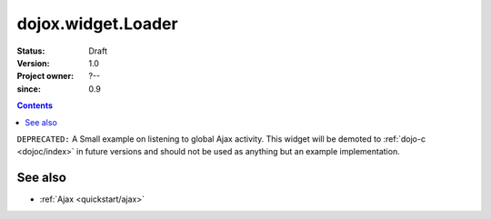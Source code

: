.. _dojox/widget/Loader:

===================
dojox.widget.Loader
===================

:Status: Draft
:Version: 1.0
:Project owner: ?--
:since: 0.9

.. contents::
   :depth: 2

``DEPRECATED:`` A Small example on listening to global Ajax activity. This widget will be demoted to :ref:`dojo-c <dojoc/index>` in future versions and should not be used as anything but an example implementation.

See also
========

* :ref:`Ajax <quickstart/ajax>`

